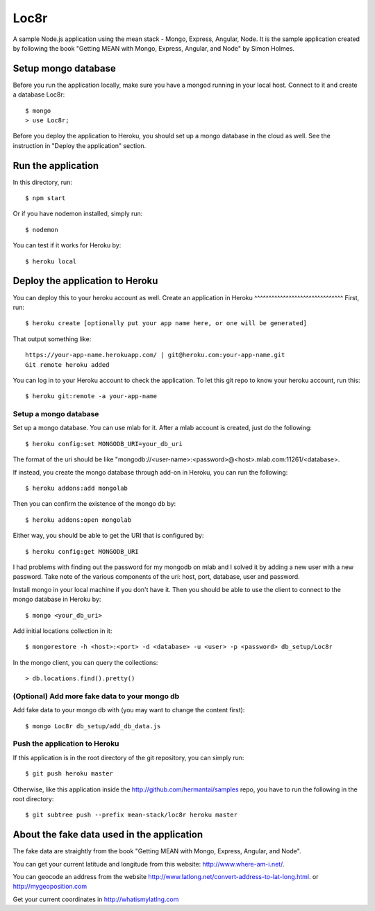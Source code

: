 Loc8r
=====
A sample Node.js application using the mean stack - Mongo, Express, Angular,
Node. It is the sample application created by following the book "Getting MEAN
with Mongo, Express, Angular, and Node" by Simon Holmes.

Setup mongo database
---------------------
Before you run the application locally, make sure
you have a mongod running in your local host.
Connect to it and create a database Loc8r::

    $ mongo
    > use Loc8r;

Before you deploy the application to Heroku, you
should set up a mongo database in the cloud as well.
See the instruction in "Deploy the application"
section.

Run the application
-------------------
In this directory, run::

    $ npm start

Or if you have nodemon installed, simply run::

    $ nodemon

You can test if it works for Heroku by::

    $ heroku local

Deploy the application to Heroku
--------------------------------
You can deploy this to your heroku account as well.
Create an application in Heroku
^^^^^^^^^^^^^^^^^^^^^^^^^^^^^^^
First, run::

    $ heroku create [optionally put your app name here, or one will be generated]

That output something like::

     https://your-app-name.herokuapp.com/ | git@heroku.com:your-app-name.git
     Git remote heroku added

You can log in to your Heroku account to check the application. To let this
git repo to know your heroku account, run this::

    $ heroku git:remote -a your-app-name

Setup a mongo database
^^^^^^^^^^^^^^^^^^^^^^
Set up a mongo database. You can use mlab for it. After a mlab account is created,
just do the following::

    $ heroku config:set MONGODB_URI=your_db_uri

The format of the uri should be like
"mongodb://<user-name>:<password>@<host>.mlab.com:11261/<database>.

If instead, you create the mongo database through add-on in Heroku, you can run the following::

    $ heroku addons:add mongolab

Then you can confirm the existence of the mongo db by::

    $ heroku addons:open mongolab

Either way, you should be able to get the URI that is configured by::

    $ heroku config:get MONGODB_URI

I had problems with finding out the password for my mongodb
on mlab and I solved it by adding a new user with a new
password. Take note of the various components of the uri:
host, port, database, user and password.

Install mongo in your local machine if you don't have it.
Then you should be able to use the client to connect to the
mongo database in Heroku by::

    $ mongo <your_db_uri>

Add initial locations collection in it::

    $ mongorestore -h <host>:<port> -d <database> -u <user> -p <password> db_setup/Loc8r

In the mongo client, you can query the collections::

    > db.locations.find().pretty()

(Optional) Add more fake data to your mongo db
^^^^^^^^^^^^^^^^^^^^^^^^^^^^^^^^^^^^^^^^^^^^^^
Add fake data to your mongo db with (you may want to change the content first)::

    $ mongo Loc8r db_setup/add_db_data.js

Push the application to Heroku
^^^^^^^^^^^^^^^^^^^^^^^^^^^^^^
If this application is in the root directory of the git repository, you can
simply run::

    $ git push heroku master

Otherwise, like this application inside the http://github.com/hermantai/samples
repo, you have to run the following in the root directory::

    $ git subtree push --prefix mean-stack/loc8r heroku master

About the fake data used in the application
-------------------------------------------
The fake data are straightly from the book "Getting
MEAN with Mongo, Express, Angular, and Node".

You can get your current latitude and longitude from this website: http://www.where-am-i.net/.

You can geocode an address from the website http://www.latlong.net/convert-address-to-lat-long.html. or http://mygeoposition.com

Get your current coordinates in http://whatismylatlng.com

